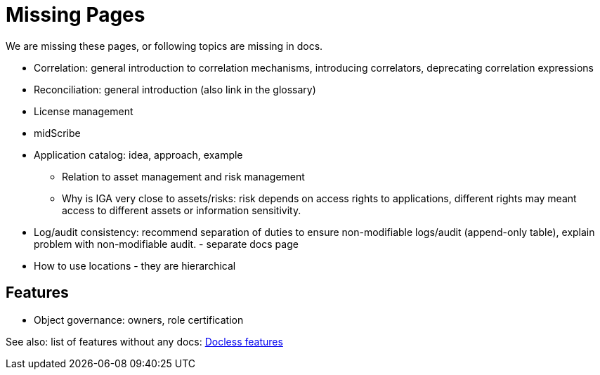 = Missing Pages
:page-visibility: system

We are missing these pages, or following topics are missing in docs.

* Correlation: general introduction to correlation mechanisms, introducing correlators, deprecating correlation expressions

* Reconciliation: general introduction (also link in the glossary)

* License management

* midScribe

* Application catalog: idea, approach, example
** Relation to asset management and risk management
** Why is IGA very close to assets/risks: risk depends on access rights to applications, different rights may meant access to different assets or information sensitivity.

* Log/audit consistency: recommend separation of duties to ensure non-modifiable logs/audit (append-only table), explain problem with non-modifiable audit. - separate docs page

* How to use locations - they are hierarchical

== Features

* Object governance: owners, role certification

See also: list of features without any docs: xref:/sys/docless-features/[Docless features]
